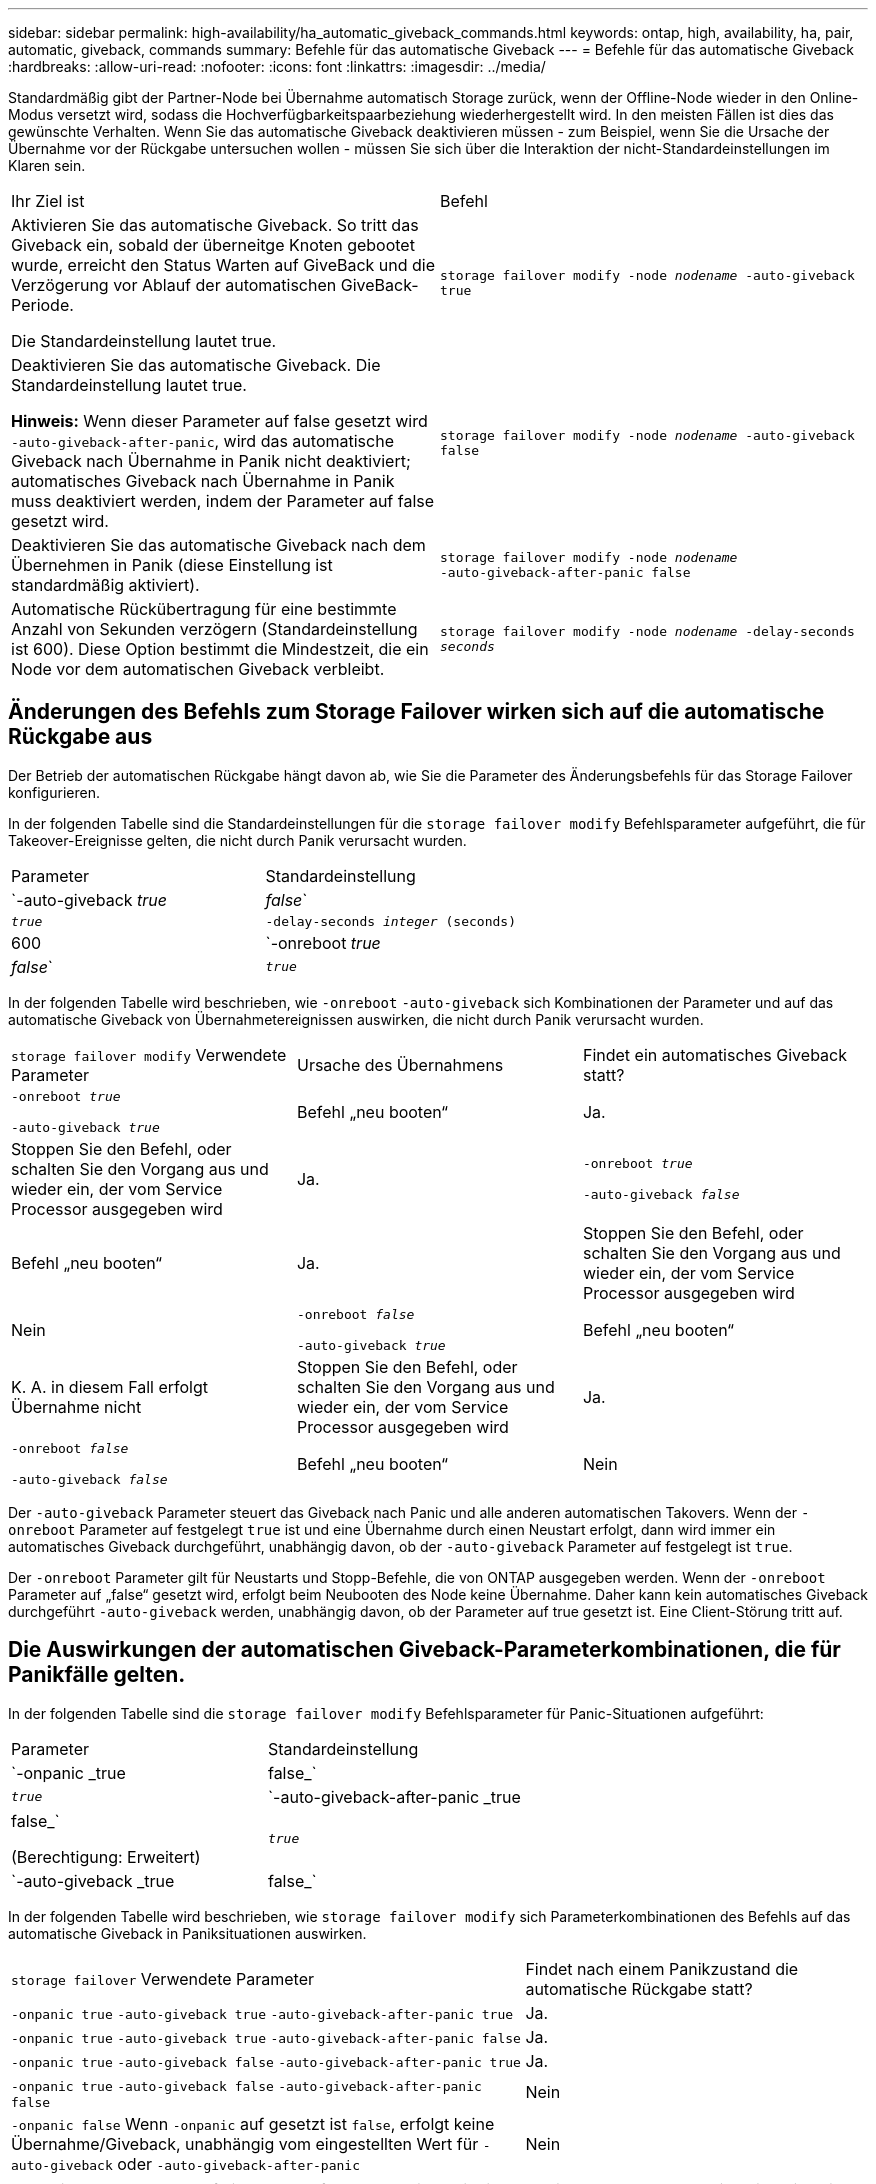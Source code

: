 ---
sidebar: sidebar 
permalink: high-availability/ha_automatic_giveback_commands.html 
keywords: ontap, high, availability, ha, pair, automatic, giveback, commands 
summary: Befehle für das automatische Giveback 
---
= Befehle für das automatische Giveback
:hardbreaks:
:allow-uri-read: 
:nofooter: 
:icons: font
:linkattrs: 
:imagesdir: ../media/


[role="lead"]
Standardmäßig gibt der Partner-Node bei Übernahme automatisch Storage zurück, wenn der Offline-Node wieder in den Online-Modus versetzt wird, sodass die Hochverfügbarkeitspaarbeziehung wiederhergestellt wird. In den meisten Fällen ist dies das gewünschte Verhalten. Wenn Sie das automatische Giveback deaktivieren müssen - zum Beispiel, wenn Sie die Ursache der Übernahme vor der Rückgabe untersuchen wollen - müssen Sie sich über die Interaktion der nicht-Standardeinstellungen im Klaren sein.

|===


| Ihr Ziel ist | Befehl 


 a| 
Aktivieren Sie das automatische Giveback. So tritt das Giveback ein, sobald der überneitge Knoten gebootet wurde, erreicht den Status Warten auf GiveBack und die Verzögerung vor Ablauf der automatischen GiveBack-Periode.

Die Standardeinstellung lautet true.
 a| 
`storage failover modify ‑node _nodename_ ‑auto‑giveback true`



 a| 
Deaktivieren Sie das automatische Giveback. Die Standardeinstellung lautet true.

*Hinweis:* Wenn dieser Parameter auf false gesetzt wird `‑auto‑giveback‑after‑panic`, wird das automatische Giveback nach Übernahme in Panik nicht deaktiviert; automatisches Giveback nach Übernahme in Panik muss deaktiviert werden, indem der Parameter auf false gesetzt wird.
 a| 
`storage failover modify ‑node _nodename_ ‑auto‑giveback false`



 a| 
Deaktivieren Sie das automatische Giveback nach dem Übernehmen in Panik (diese Einstellung ist standardmäßig aktiviert).
 a| 
`storage failover modify ‑node _nodename_ ‑auto‑giveback‑after‑panic false`



 a| 
Automatische Rückübertragung für eine bestimmte Anzahl von Sekunden verzögern (Standardeinstellung ist 600). Diese Option bestimmt die Mindestzeit, die ein Node vor dem automatischen Giveback verbleibt.
 a| 
`storage failover modify ‑node _nodename_ ‑delay‑seconds _seconds_`

|===


== Änderungen des Befehls zum Storage Failover wirken sich auf die automatische Rückgabe aus

Der Betrieb der automatischen Rückgabe hängt davon ab, wie Sie die Parameter des Änderungsbefehls für das Storage Failover konfigurieren.

In der folgenden Tabelle sind die Standardeinstellungen für die `storage failover modify` Befehlsparameter aufgeführt, die für Takeover-Ereignisse gelten, die nicht durch Panik verursacht wurden.

|===


| Parameter | Standardeinstellung 


 a| 
`-auto-giveback _true_ | _false_`
 a| 
`_true_`



 a| 
`-delay-seconds _integer_ (seconds)`
 a| 
600



 a| 
`-onreboot _true_ | _false_`
 a| 
`_true_`

|===
In der folgenden Tabelle wird beschrieben, wie `-onreboot` `-auto-giveback` sich Kombinationen der Parameter und auf das automatische Giveback von Übernahmetereignissen auswirken, die nicht durch Panik verursacht wurden.

|===


| `storage failover modify` Verwendete Parameter | Ursache des Übernahmens | Findet ein automatisches Giveback statt? 


 a| 
`-onreboot _true_`

`-auto-giveback _true_`
| Befehl „neu booten“ | Ja. 


| Stoppen Sie den Befehl, oder schalten Sie den Vorgang aus und wieder ein, der vom Service Processor ausgegeben wird | Ja. 


 a| 
`-onreboot _true_`

`-auto-giveback _false_`
| Befehl „neu booten“ | Ja. 


| Stoppen Sie den Befehl, oder schalten Sie den Vorgang aus und wieder ein, der vom Service Processor ausgegeben wird | Nein 


 a| 
`-onreboot _false_`

`-auto-giveback _true_`
| Befehl „neu booten“ | K. A. in diesem Fall erfolgt Übernahme nicht 


| Stoppen Sie den Befehl, oder schalten Sie den Vorgang aus und wieder ein, der vom Service Processor ausgegeben wird | Ja. 


 a| 
`-onreboot _false_`

`-auto-giveback _false_`
| Befehl „neu booten“ | Nein 


| Stoppen Sie den Befehl, oder schalten Sie den Vorgang aus und wieder ein, der vom Service Processor ausgegeben wird | Nein 
|===
Der `-auto-giveback` Parameter steuert das Giveback nach Panic und alle anderen automatischen Takovers. Wenn der `-onreboot` Parameter auf festgelegt `true` ist und eine Übernahme durch einen Neustart erfolgt, dann wird immer ein automatisches Giveback durchgeführt, unabhängig davon, ob der `-auto-giveback` Parameter auf festgelegt ist `true`.

Der `-onreboot` Parameter gilt für Neustarts und Stopp-Befehle, die von ONTAP ausgegeben werden. Wenn der `-onreboot` Parameter auf „false“ gesetzt wird, erfolgt beim Neubooten des Node keine Übernahme. Daher kann kein automatisches Giveback durchgeführt `-auto-giveback` werden, unabhängig davon, ob der Parameter auf true gesetzt ist. Eine Client-Störung tritt auf.



== Die Auswirkungen der automatischen Giveback-Parameterkombinationen, die für Panikfälle gelten.

In der folgenden Tabelle sind die `storage failover modify` Befehlsparameter für Panic-Situationen aufgeführt:

|===


| Parameter | Standardeinstellung 


 a| 
`-onpanic _true | false_`
 a| 
`_true_`



 a| 
`-auto-giveback-after-panic _true | false_`

(Berechtigung: Erweitert)
 a| 
`_true_`



 a| 
`-auto-giveback _true | false_`
 a| 
`_true_`

|===
In der folgenden Tabelle wird beschrieben, wie `storage failover modify` sich Parameterkombinationen des Befehls auf das automatische Giveback in Paniksituationen auswirken.

[cols="60,40"]
|===


| `storage failover` Verwendete Parameter | Findet nach einem Panikzustand die automatische Rückgabe statt? 


| `-onpanic true`
`-auto-giveback true`
`-auto-giveback-after-panic true` | Ja. 


| `-onpanic true`
`-auto-giveback true`
`-auto-giveback-after-panic false` | Ja. 


| `-onpanic true`
`-auto-giveback false`
`-auto-giveback-after-panic true` | Ja. 


| `-onpanic true`
`-auto-giveback false`
`-auto-giveback-after-panic false` | Nein 


| `-onpanic false` Wenn `-onpanic` auf gesetzt ist `false`, erfolgt keine Übernahme/Giveback, unabhängig vom eingestellten Wert für `-auto-giveback` oder `-auto-giveback-after-panic` | Nein 
|===

NOTE: Ein Takeover kann auf einen Fehler führen, der nicht mit einem Panikzustand verbunden ist. Ein _Failure_ ist aufgetreten, wenn die Kommunikation zwischen einem Knoten und seinem Partner verloren geht, auch als _Heartbeat Loss_ bezeichnet wird. Wenn eine Übernahme aufgrund eines Fehlers erfolgt, wird das Giveback über den `-onfailure` Parameter statt über den gesteuert `-auto-giveback-after-panic parameter`.


NOTE: Bei einer Panik eines Node wird ein Panikpaket an seinen Partner-Node gesendet. Wenn das Panikpaket aus irgendeinem Grund nicht vom Partner-Node empfangen wird, kann der Panikzustand als Fehler interpretiert werden. Ohne Eingang des Panikpakets weiß der Partner-Node nur, dass die Kommunikation verloren gegangen ist und weiß nicht, dass ein Panikzustand aufgetreten ist. In diesem Fall verarbeitet der Partnerknoten den Kommunikationsverlust als Fehler statt als Panik und Giveback wird über den `-onfailure` Parameter (und nicht über den `-auto-giveback-after-panic parameter`) gesteuert.

Weitere Informationen zu allen `storage failover modify` Parametern finden Sie im link:https://docs.netapp.com/us-en/ontap-cli/storage-failover-modify.html["Handbuch für ONTAP-Seiten"].
